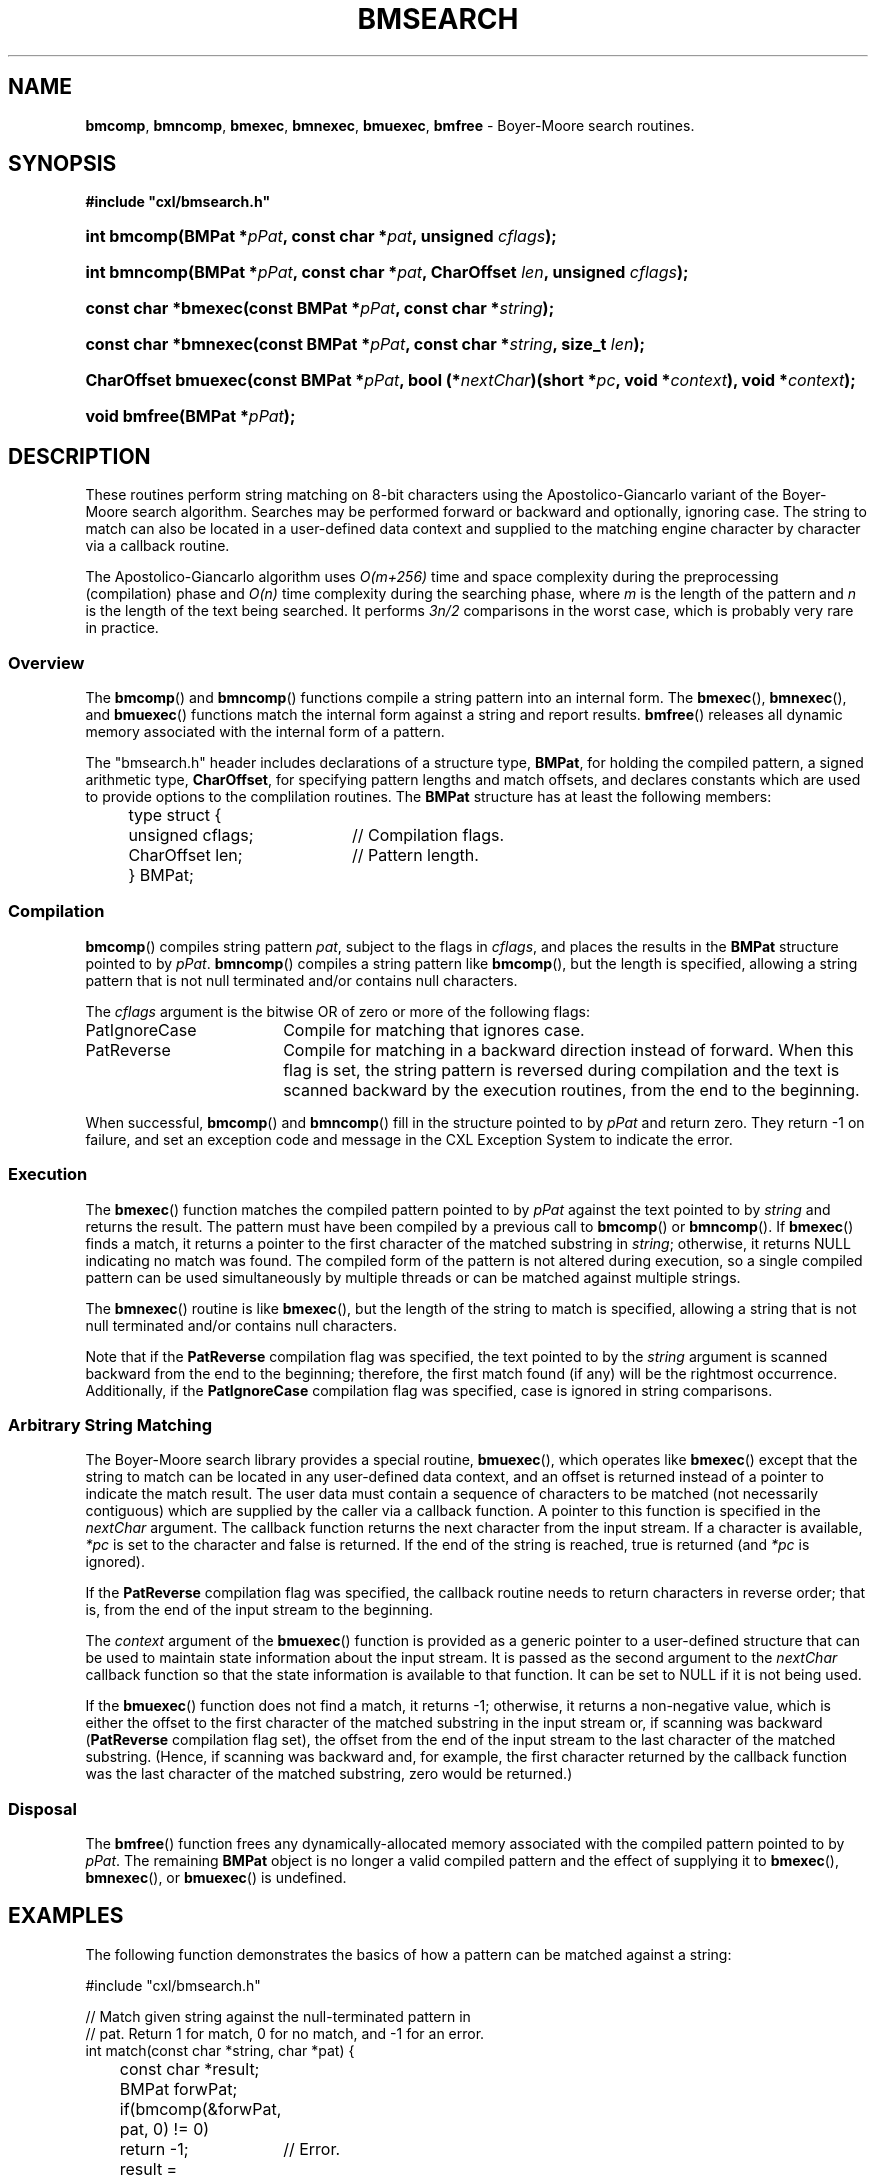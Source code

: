 .\" (c) Copyright 2022 Richard W. Marinelli
.\"
.\" This work is licensed under the GNU General Public License (GPLv3).  To view a copy of this license, see the
.\" "License.txt" file included with this distribution or visit http://www.gnu.org/licenses/gpl-3.0.en.html.
.\"
.ad l
.TH BMSEARCH 3 2022-11-04 "Ver. 1.2" "CXL Library Documentation"
.nh \" Turn off hyphenation.
.SH NAME
\fBbmcomp\fR, \fBbmncomp\fR, \fBbmexec\fR, \fBbmnexec\fR, \fBbmuexec\fR,
\fBbmfree\fR - Boyer-Moore search routines.
.SH SYNOPSIS
\fB#include "cxl/bmsearch.h"\fR
.HP 2
\fBint bmcomp(BMPat *\fIpPat\fB, const char *\fIpat\fB, unsigned \fIcflags\fB);\fR
.HP 2
\fBint bmncomp(BMPat *\fIpPat\fB, const char *\fIpat\fB, CharOffset \fIlen\fB, unsigned \fIcflags\fB);\fR
.HP 2
\fBconst char *bmexec(const BMPat *\fIpPat\fB, const char *\fIstring\fB);\fR
.HP 2
\fBconst char *bmnexec(const BMPat *\fIpPat\fB, const char *\fIstring\fB, size_t \fIlen\fB);\fR
.HP 2
\fBCharOffset bmuexec(const BMPat *\fIpPat\fB, bool (*\fInextChar\fB)(short *\fIpc\fB, void *\fIcontext\fB),
void *\fIcontext\fB);\fR
.HP 2
\fBvoid bmfree(BMPat *\fIpPat\fB);\fR
.SH DESCRIPTION
These routines perform string matching on 8-bit characters using the Apostolico-Giancarlo variant of the
Boyer-Moore search algorithm.  Searches may be performed forward or backward and optionally, ignoring
case.  The string to match can also be located in a user-defined data context and supplied to the matching
engine character by character via a callback routine.
.PP
The Apostolico-Giancarlo algorithm uses \fIO(m+256)\fR time and space complexity during the preprocessing
(compilation) phase and \fIO(n)\fR time complexity during the searching phase, where \fIm\fR is the length of
the pattern and \fIn\fR is the length of the text being searched.  It performs \fI3n/2\fR comparisons in the
worst case, which is probably very rare in practice.
.SS Overview
The \fBbmcomp\fR() and \fBbmncomp\fR() functions compile a string pattern into an internal form.  The
\fBbmexec\fR(), \fBbmnexec\fR(), and \fBbmuexec\fR() functions match the internal form against a string and
report results.  \fBbmfree\fR() releases all dynamic memory associated with the internal form of a pattern.
.PP
The "bmsearch.h" header includes declarations of a structure type, \fBBMPat\fR, for holding the compiled
pattern, a signed arithmetic type, \fBCharOffset\fR, for specifying pattern lengths and match offsets, and
declares constants which are used to provide options to the complilation routines.  The \fBBMPat\fR structure
has at least the following members:
.sp
.nf
.ta 4 8 28
	type struct {
		unsigned cflags;	// Compilation flags.
		CharOffset len;		// Pattern length.
		} BMPat;
.fi
.SS Compilation
\fBbmcomp\fR() compiles string pattern \fIpat\fR, subject to the flags in \fIcflags\fR, and places the results
in the \fBBMPat\fR structure pointed to by \fIpPat\fR.  \fBbmncomp\fR() compiles a string pattern like
\fBbmcomp\fR(), but the length is specified, allowing a string pattern that is not null terminated and/or
contains null characters.
.PP
The \fIcflags\fR argument is the bitwise OR of zero or more of the following flags:
.IP PatIgnoreCase 18
Compile for matching that ignores case.
.IP PatReverse 18
Compile for matching in a backward direction instead of forward.  When this flag is set, the string pattern is
reversed during compilation and the text is scanned backward by the execution routines, from the end to the beginning.
.PP
When successful, \fBbmcomp\fR() and \fBbmncomp\fR() fill in the structure pointed to by \fIpPat\fR and return zero.
They return -1 on failure, and set an exception code and message in the CXL Exception System to indicate the error.
.SS Execution
The \fBbmexec\fR() function matches the compiled pattern pointed to by \fIpPat\fR against the text pointed to
by \fIstring\fR and returns the result.  The pattern must have been compiled by a previous call to
\fBbmcomp\fR() or \fBbmncomp\fR().  If \fBbmexec\fR() finds a match, it returns a pointer to the first
character of the matched substring in \fIstring\fR; otherwise, it returns NULL indicating no match was found.
The compiled form of the pattern is not altered during execution, so a single compiled pattern can be used
simultaneously by multiple threads or can be matched against multiple strings.
.PP
The \fBbmnexec\fR() routine is like \fBbmexec\fR(), but the length of the string to match is specified,
allowing a string that is not null terminated and/or contains null characters.
.PP
Note that if the \fBPatReverse\fR compilation flag was specified, the text pointed to by the \fIstring\fR
argument is scanned backward from the end to the beginning; therefore, the first match found (if any) will be
the rightmost occurrence.  Additionally, if the \fBPatIgnoreCase\fR compilation flag was specified, case is
ignored in string comparisons.
.SS Arbitrary String Matching
The Boyer-Moore search library provides a special routine, \fBbmuexec\fR(), which operates like \fBbmexec\fR()
except that the string to match can be located in any user-defined data context, and an offset is returned
instead of a pointer to indicate the match result.  The user data must contain a sequence of characters to be
matched (not necessarily contiguous) which are supplied by the caller via a callback function.  A pointer to
this function is specified in the \fInextChar\fR argument.  The callback function returns the next character
from the input stream.  If a character is available, \fI*pc\fR is set to the character and false is returned.
If the end of the string is reached, true is returned (and \fI*pc\fR is ignored).
.PP
If the \fBPatReverse\fR compilation flag was specified, the callback routine needs to return characters in
reverse order; that is, from the end of the input stream to the beginning.
.PP
The \fIcontext\fR argument of the \fBbmuexec\fR() function is provided as a generic pointer to a user-defined
structure that can be used to maintain state information about the input stream.  It is passed as the second
argument to the \fInextChar\fR callback function so that the state information is available to that function.
It can be set to NULL if it is not being used.
.PP
If the \fBbmuexec\fR() function does not find a match, it returns -1; otherwise, it returns a non-negative
value, which is either the offset to the first character of the matched substring in the input stream or, if
scanning was backward (\fBPatReverse\fR compilation flag set), the offset from the end of the input stream to
the last character of the matched substring.  (Hence, if scanning was backward and, for example, the first
character returned by the callback function was the last character of the matched substring, zero would be returned.)
.SS Disposal
The \fBbmfree\fR() function frees any dynamically-allocated memory associated with the compiled pattern pointed
to by \fIpPat\fR.  The remaining \fBBMPat\fR object is no longer a valid compiled pattern and the effect of supplying
it to \fBbmexec\fR(), \fBbmnexec\fR(), or \fBbmuexec\fR() is undefined.
.SH EXAMPLES
The following function demonstrates the basics of how a pattern can be matched against a string:
.nf
.ta 5 10 25
.sp
#include "cxl/bmsearch.h"
.sp
// Match given string against the null-terminated pattern in
// pat.  Return 1 for match, 0 for no match, and -1 for an error.
int match(const char *string, char *pat) {
	const char *result;
	BMPat forwPat;
.sp
	if(bmcomp(&forwPat, pat, 0) != 0)
		return -1;	// Error.
	result = bmexec(&forwPat, string);
	bmfree(&forwPat);
	if(result != NULL)
		return 1;	// Match.
	return 0;		// No match.
	}
.fi
.SH SEE ALSO
cxl(3), strstr(3)
